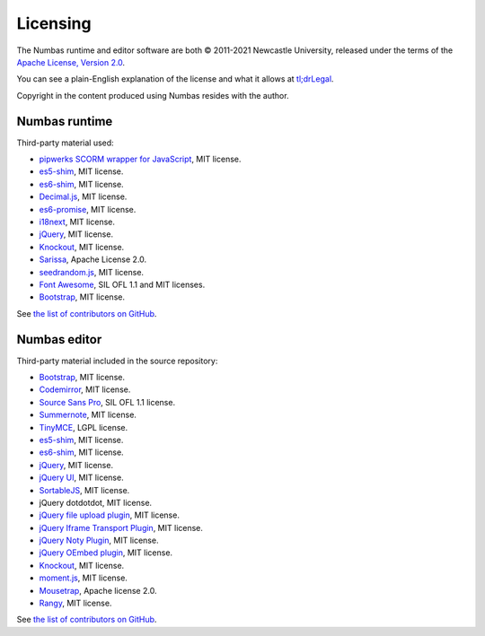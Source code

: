 .. _licensing:

Licensing
---------

The Numbas runtime and editor software are both © 2011-2021 Newcastle University, released under the terms of the `Apache License, Version 2.0 <http://www.apache.org/licenses/LICENSE-2.0>`_.

You can see a plain-English explanation of the license and what it allows at `tl;drLegal <https://tldrlegal.com/license/apache-license-2.0-(apache-2.0)>`_.

Copyright in the content produced using Numbas resides with the author.

Numbas runtime
##############

Third-party material used:

* `pipwerks SCORM wrapper for JavaScript <https://github.com/pipwerks/scorm-api-wrapper>`_, MIT license.
* `es5-shim <https://github.com/es-shims/es5-shim>`_, MIT license.
* `es6-shim <https://github.com/es-shims/es6-shim>`_, MIT license.
* `Decimal.js <https://github.com/MikeMcl/decimal.js/>`_, MIT license.
* `es6-promise <https://github.com/stefanpenner/es6-promise>`_, MIT license.
* `i18next <https://www.i18next.com/>`_, MIT license.
* `jQuery <https://jquery.com/>`_, MIT license.
* `Knockout <https://knockoutjs.com/>`_, MIT license.
* `Sarissa <https://sarissa.sourceforge.io/>`_, Apache License 2.0.
* `seedrandom.js <https://github.com/davidbau/seedrandom>`_, MIT license.
* `Font Awesome <https://fontawesome.com/v3.2/icons/>`_, SIL OFL 1.1 and MIT licenses.
* `Bootstrap <https://getbootstrap.com/docs/3.4/getting-started/>`_, MIT license.

See `the list of contributors on GitHub <https://github.com/numbas/Numbas/blob/master/CONTRIBUTORS.md>`__.

Numbas editor
#############

Third-party material included in the source repository:

* `Bootstrap <https://getbootstrap.com/docs/3.4/getting-started/>`_, MIT license.
* `Codemirror <https://codemirror.net/>`_, MIT license.
* `Source Sans Pro <https://github.com/adobe-fonts/source-sans>`_, SIL OFL 1.1 license.
* `Summernote <https://summernote.org/>`_, MIT license.
* `TinyMCE <https://www.tiny.cloud/>`_, LGPL license.
* `es5-shim <https://github.com/es-shims/es5-shim>`_, MIT license.
* `es6-shim <https://github.com/es-shims/es6-shim>`_, MIT license.
* `jQuery <https://jquery.com/>`_, MIT license.
* `jQuery UI <https://jqueryui.com/>`_, MIT license.
* `SortableJS <https://github.com/SortableJS/Sortable>`_, MIT license.
* jQuery dotdotdot, MIT license.
* `jQuery file upload plugin <https://github.com/blueimp/jQuery-File-Upload>`_, MIT license.
* `jQuery Iframe Transport Plugin <https://github.com/blueimp/jQuery-File-Upload>`_, MIT license.
* `jQuery Noty Plugin <https://ned.im/noty/v2/>`_, MIT license.
* `jQuery OEmbed plugin <https://github.com/starfishmod/jquery-oembed-all>`_, MIT license.
* `Knockout <https://knockoutjs.com/>`_, MIT license.
* `moment.js <https://momentjs.com/>`_, MIT license.
* `Mousetrap <https://craig.is/killing/mice>`_, Apache license 2.0.
* `Rangy <https://github.com/timdown/rangy>`_, MIT license.

See `the list of contributors on GitHub <https://github.com/numbas/editor/blob/master/CONTRIBUTORS.md>`__.
